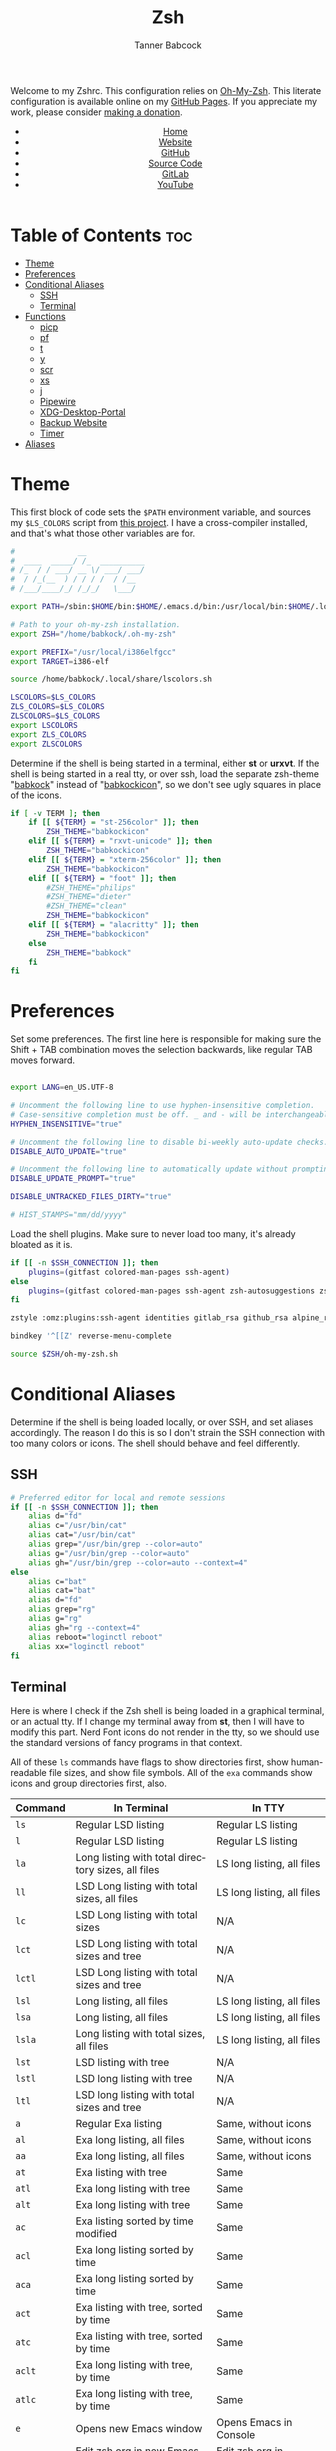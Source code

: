 #+TITLE: Zsh
#+AUTHOR: Tanner Babcock
#+EMAIL: babkock@protonmail.com
#+STARTUP: showeverything
#+OPTIONS: toc:nil num:nil
#+DESCRIPTION: Zsh config on Tanner Babcock GitHub Pages. Contains custom functions, shell aliases, and conditional customizations.
#+KEYWORDS: tanner babcock, emacs, zsh, github, doom emacs, zshrc, org mode, linux, gnu linux, experimental, avant garde, noise
#+HTML_HEAD: <link rel="stylesheet" type="text/css" href="style.css" />
#+HTML_HEAD_EXTRA: <meta property="og:image" content="/images/ogimage.png" />
#+HTML_HEAD_EXTRA: <meta property="og:image:width" content="660" />
#+HTML_HEAD_EXTRA: <meta property="og:image:height" content="461" />
#+HTML_HEAD_EXTRA: <meta property="og:title" content="Zsh" />
#+HTML_HEAD_EXTRA: <meta property="og:description" content="Zsh config on Tanner Babcock GitHub Pages. Contains custom functions, shell aliases, and conditional customizations." />
#+HTML_HEAD_EXTRA: <meta property="og:locale" content="en_US" />
#+HTML_HEAD_EXTRA: <link rel="icon" href="/images/favicon.png" />
#+HTML_HEAD_EXTRA: <link rel="apple-touch-icon" href="/images/apple-touch-icon-180x180.png" />
#+HTML_HEAD_EXTRA: <link rel="icon" href="/images/icon-hires.png" sizes="192x192" />
#+HTML_HEAD_EXTRA: <meta name="google-site-verification" content="2WoaNPwHxji9bjk8HmxLdspgd5cx93KCRp-Bo1gjV0o" />
#+PROPERTY: header-args:sh :tangle
#+LANGUAGE: en

Welcome to my Zshrc. This configuration relies on [[https://ohmyz.sh/][Oh-My-Zsh]]. This literate configuration is available online on my [[https://babkock.github.io/configs/zsh.html][GitHub Pages]]. If you appreciate my work, please consider [[https://www.paypal.com/donate/?business=X8ZY4CNBJEXVE&no_recurring=0&item_name=Please+help+me+pay+my+bills%2C+and+make+more+interesting+GNU%2FLinux+content%21+I+appreciate+you%21&currency_code=USD][making a donation]].

#+BEGIN_EXPORT html
<header>
    <center>
        <ul>
            <li><a href="https://babkock.github.io">Home</a></li>
            <li><a href="https://tannerbabcock.com/home">Website</a></li>
            <li><a href="https://github.com/Babkock" target="_blank">GitHub</a></li>
            <li><a href="https://github.com/Babkock/Babkock.github.io/blob/main/configs/zsh.html" target="_blank">Source Code</a></li>
            <li><a href="https://gitlab.com/Babkock/" target="_blank">GitLab</a></li>
            <li><a href="https://www.youtube.com/channel/UCdXmrPRUtsl-6pq83x3FrTQ" target="_blank">YouTube</a></li>
        </ul>
    </center>
</header>
#+END_EXPORT

# #+TOC: headlines 2

* Table of Contents :toc:
- [[#theme][Theme]]
- [[#preferences][Preferences]]
- [[#conditional-aliases][Conditional Aliases]]
  - [[#ssh][SSH]]
  - [[#terminal][Terminal]]
- [[#functions][Functions]]
  - [[#picp][picp]]
  - [[#pf][pf]]
  - [[#t][t]]
  - [[#y][y]]
  - [[#scr][scr]]
  - [[#xs][xs]]
  - [[#j][j]]
  - [[#pipewire][Pipewire]]
  - [[#xdg-desktop-portal][XDG-Desktop-Portal]]
  - [[#backup-website][Backup Website]]
  - [[#timer][Timer]]
- [[#aliases][Aliases]]

* Theme

This first block of code sets the =$PATH= environment variable, and sources my =$LS_COLORS= script from [[https://github.com/trapd00r/LS_COLORS][this project]]. I have a cross-compiler installed, and
that's what those other variables are for.

#+begin_src sh :tangle .zshrc
#              __
#  ____  _____/ /_  __________
# /_  / / ___/ __ \/ ___/ ___/
#  / /_(__  ) / / / /  / /__
# /___/____/_/ /_/_/   \___/

export PATH=/sbin:$HOME/bin:$HOME/.emacs.d/bin:/usr/local/bin:$HOME/.local/bin:$HOME/.cargo/bin:/usr/local/go/bin:/usr/local/i386elfgcc/bin:$PATH

# Path to your oh-my-zsh installation.
export ZSH="/home/babkock/.oh-my-zsh"

export PREFIX="/usr/local/i386elfgcc"
export TARGET=i386-elf

source /home/babkock/.local/share/lscolors.sh

LSCOLORS=$LS_COLORS
ZLS_COLORS=$LS_COLORS
ZLSCOLORS=$LS_COLORS
export LSCOLORS
export ZLS_COLORS
export ZLSCOLORS
#+end_src

Determine if the shell is being started in a terminal, either *st* or *urxvt*. If the shell is being started in a real tty, or over ssh, load the separate
zsh-theme "[[https://gitlab.com/Babkock/Dotfiles/-/blob/master/babkock.zsh-theme][babkock]]" instead of "[[https://gitlab.com/Babkock/Dotfiles/-/blob/master/babkockicon.zsh-theme][babkockicon]]", so we don't see ugly squares in place of the icons.

#+begin_src sh :tangle .zshrc
if [ -v TERM ]; then
    if [[ ${TERM} = "st-256color" ]]; then
        ZSH_THEME="babkockicon"
    elif [[ ${TERM} = "rxvt-unicode" ]]; then
        ZSH_THEME="babkockicon"
    elif [[ ${TERM} = "xterm-256color" ]]; then
        ZSH_THEME="babkockicon"
    elif [[ ${TERM} = "foot" ]]; then
        #ZSH_THEME="philips"
        #ZSH_THEME="dieter"
        #ZSH_THEME="clean"
        ZSH_THEME="babkockicon"
    elif [[ ${TERM} = "alacritty" ]]; then
        ZSH_THEME="babkockicon"
    else
        ZSH_THEME="babkock"
    fi
fi
#+end_src

* Preferences

Set some preferences. The first line here is responsible for making sure the Shift + TAB combination moves the selection backwards,
like regular TAB moves forward.

#+begin_src sh :tangle .zshrc

export LANG=en_US.UTF-8

# Uncomment the following line to use hyphen-insensitive completion.
# Case-sensitive completion must be off. _ and - will be interchangeable.
HYPHEN_INSENSITIVE="true"

# Uncomment the following line to disable bi-weekly auto-update checks.
DISABLE_AUTO_UPDATE="true"

# Uncomment the following line to automatically update without prompting.
DISABLE_UPDATE_PROMPT="true"

DISABLE_UNTRACKED_FILES_DIRTY="true"

# HIST_STAMPS="mm/dd/yyyy"
#+end_src

Load the shell plugins. Make sure to never load too many, it's already bloated
as it is.

#+begin_src sh :tangle .zshrc
if [[ -n $SSH_CONNECTION ]]; then
    plugins=(gitfast colored-man-pages ssh-agent)
else
    plugins=(gitfast colored-man-pages ssh-agent zsh-autosuggestions zsh-syntax-highlighting)
fi

zstyle :omz:plugins:ssh-agent identities gitlab_rsa github_rsa alpine_rsa tbcom_ssh

bindkey '^[[Z' reverse-menu-complete

source $ZSH/oh-my-zsh.sh
#+end_src

* Conditional Aliases

Determine if the shell is being loaded locally, or over SSH, and set aliases accordingly. The reason I do this is so I don't strain the SSH connection
with too many colors or icons. The shell should behave and feel differently.

** SSH

#+begin_src sh :tangle .zshrc
# Preferred editor for local and remote sessions
if [[ -n $SSH_CONNECTION ]]; then
    alias d="fd"
    alias c="/usr/bin/cat"
    alias cat="/usr/bin/cat"
    alias grep="/usr/bin/grep --color=auto"
    alias g="/usr/bin/grep --color=auto"
    alias gh="/usr/bin/grep --color=auto --context=4"
else
    alias c="bat"
    alias cat="bat"
    alias d="fd"
    alias grep="rg"
    alias g="rg"
    alias gh="rg --context=4"
    alias reboot="loginctl reboot"
    alias xx="loginctl reboot"
fi
#+end_src

** Terminal

Here is where I check if the Zsh shell is being loaded in a graphical terminal, or an actual tty. If I change my terminal away from
*st*, then I will have to modify this part. Nerd Font icons do not render in the tty, so we should use the standard versions of fancy programs in
that context.

All of these =ls= commands have flags to show directories first, show human-readable file sizes, and show file symbols. All of the =exa= commands show icons and group directories first, also.

| Command | In Terminal                                        | In TTY                            |
|---------+----------------------------------------------------+-----------------------------------|
| =ls=      | Regular LSD listing                                | Regular LS listing                |
| =l=       | Regular LSD listing                                | Regular LS listing                |
| =la=      | Long listing with total directory sizes, all files | LS long listing, all files        |
| =ll=      | LSD Long listing with total sizes, all files       | LS long listing, all files        |
| =lc=      | LSD Long listing with total sizes                  | N/A                               |
| =lct=     | LSD Long listing with total sizes and tree         | N/A                               |
| =lctl=    | LSD Long listing with total sizes and tree         | N/A                               |
| =lsl=     | Long listing, all files                            | LS long listing, all files        |
| =lsa=     | Long listing, all files                            | LS long listing, all files        |
| =lsla=    | Long listing with total sizes, all files           | LS long listing, all files        |
| =lst=     | LSD listing with tree                              | N/A                               |
| =lstl=    | LSD long listing with tree                         | N/A                               |
| =ltl=     | LSD long listing with total sizes and tree         | N/A                               |
| =a=       | Regular Exa listing                                | Same, without icons               |
| =al=      | Exa long listing, all files                        | Same, without icons               |
| =aa=      | Exa long listing, all files                        | Same, without icons               |
| =at=      | Exa listing with tree                              | Same                              |
| =atl=     | Exa long listing with tree                         | Same                              |
| =alt=     | Exa long listing with tree                         | Same                              |
| =ac=      | Exa listing sorted by time modified                | Same                              |
| =acl=     | Exa long listing sorted by time                    | Same                              |
| =aca=     | Exa long listing sorted by time                    | Same                              |
| =act=     | Exa listing with tree, sorted by time              | Same                              |
| =atc=     | Exa listing with tree, sorted by time              | Same                              |
| =aclt=    | Exa long listing with tree, by time                | Same                              |
| =atlc=    | Exa long listing with tree, by time                | Same                              |
| =e=       | Opens new Emacs window                             | Opens Emacs in Console            |
| =ez=      | Edit zsh.org in new Emacs window                   | Edit zsh.org in Console           |
| =eb=      | Edit bspwm.org in new Emacs window                 | Edit bspwm.org in Console         |
| =ep=      | Edit Polybar config in new Emacs window            | Edit Polybar in Console           |
| =eq=      | Edit Qutebrowser config in new Emacs window        | Edit Qutebrowser in Console       |
| =ec=      | Edit init.org in new Emacs window                  | Edit init.org in Console          |
| =ed=      | Edit config.org in new Emacs window                | Edit config.org in Console        |
| =ew=      | Edit Waybar config in new Emacs window             | Edit Waybar in Console            |
| =es=      | Edit Waybar style.org in new Emacs window          | Edit style.org in Console         |
| =ef=      | Edit foot.org in new Emacs window                  | Edit foot.org in Console          |
| =egp=     | Run Magit Push on repository inside Emacs          | Run Magit Push in Console         |
| =egs=     | Run Magit Status on repository inside Emacs        | Run Magit Status in Console       |
| =ei=      | Run Magit Log on repository inside Emacs           | Run Magit Log in Console          |
| =egl=     | Run Magit Log on repository inside Emacs           | Run Magit Log in Console          |
| =ee=      | Open current directory in Dired in Emacs           | Open current directory in Console |
| =er=      | Open current directory in Ranger in Emacs          | N/A                               |
| =j=       | Open NNN file browser                              | N/A                               |
| =me=      | Open webcam image in MPV in Wayland                | N/A                               |
| =mx=      | Open webcam image in MPV in X.org                  | N/A                               |

#+begin_src sh :tangle .zshrc
if [ -v TERM ]; then
    if [[ ${TERM} = "st-256color" || ${TERM} = "rxvt-unicode" || ${TERM} = "xterm-256color" || ${TERM} = "foot" ]]; then
        alias ls="lsd --config-file=\"$HOME/.config/lsd/config.yml\""
        alias l="lsd --config-file=\"$HOME/.config/lsd/config.yml\""
        alias lsla="lsd --config-file=\"$HOME/.config/lsd/config.yml\" -l -A -t"
        alias la="lsd --config-file=\"$HOME/.config/lsd/config.yml\" -l -A -t"
        alias ll="lsd --config-file=\"$HOME/.config/lsd/config.yml\" -l -A -t"
        alias lsl="lsd --config-file=\"$HOME/.config/lsd/config.yml\" -l -A"
        alias lsa="lsd --config-file=\"$HOME/.config/lsd/config.yml\" -l -A"
        alias lst="lsd --config-file=\"$HOME/.config/lsd/config.yml\" --tree"
        alias lstl="lsd --config-file=\"$HOME/.config/lsd/config.yml\" -l -A --tree"
        alias ltl="lsd --config-file=\"$HOME/.config/lsd/config.yml\" -l -A -t --tree"
        alias lc="lsd --config-file=\"$HOME/.config/lsd/config.yml\" -l -A --total-size"
        alias lct="lsd --config-file=\"$HOME/.config/lsd/config.yml\" -l -A --total-size --tree"
        alias lctl="lsd --config-file=\"$HOME/.config/lsd/config.yml\" -l -A --total-size --tree -t"
        alias a="exa --icons --group-directories-first -F"
        alias al="exa --icons --group-directories-first --git --color-scale -F -h -l -a"
        alias aa="exa --icons --group-directories-first --git --color-scale -F -h -l -a"
        alias at="exa --icons --group-directories-first -F --tree -L 3"
        alias atl="exa --icons --group-directories-first --git --color-scale -F --tree -L 3 -h -l -a"
        alias alt="exa --icons --group-directories-first --git --color-scale -F --tree -L 3 -h -l -a"
        alias ac="exa --icons --group-directories-first -F -s time -r"
        alias acl="exa --icons --group-directories-first --git --color-scale -F -h -l -a -s time -r"
        alias aca="exa --icons --group-directories-first --git --color-scale -F -h -l -a -s time -r"
        alias act="exa --icons --group-directories-first -F --tree -L 3 -s time -r"
        alias atc="exa --icons --group-directories-first -F --tree -L 3 -s time -r"
        alias aclt="exa --icons --group-directories-first --git --color-scale -F -h -l -a --tree -L 3 -s time -r"
        alias atlc="exa --icons --group-directories-first --git --color-scale -F -h -l -a --tree -L 3 -s time -r"
        alias e="emacsclient -c -a 'emacs' -q"
        alias ee="emacsclient -c -a 'emacs' -q ."
        alias ez="emacsclient -c -a 'emacs' -q \"$HOME/.zsh.org\""
        alias eb="emacsclient -c -a 'emacs' -q \"$HOME/.config/bspwm/bspwm.org\""
        alias ep="emacsclient -c -a 'emacs' -q \"$HOME/.config/polybar/config.org\""
        alias eq="emacsclient -c -a 'emacs' -q \"$HOME/.config/qutebrowser/config.org\""
        alias ec="emacsclient -c -a 'emacs' -q \"$HOME/.doom.d/init.org\""
        alias ed="emacsclient -c -a 'emacs' -q \"$HOME/.doom.d/config.org\""
        alias ew="emacsclient -c -a 'emacs' -q \"$HOME/.config/waybar/config.org\""
        alias es="emacsclient -c -a 'emacs' -q \"$HOME/.config/waybar/style.org\""
        alias ef="emacsclient -c -a 'emacs' -q \"$HOME/.config/foot/foot.org\""
        alias egp="emacsclient -c -a 'emacs' -q --eval \"(magit-push)\" > /dev/null"
        alias egs="emacsclient -c -a 'emacs' -q --eval \"(magit-status)\" > /dev/null"
        alias ei="emacsclient -c -a 'emacs' -q --eval \"(magit-log-all)\" > /dev/null"
        alias egl="emacsclient -c -a 'emacs' -q --eval \"(magit-log-all)\" > /dev/null"
        alias er="emacsclient -c -a 'emacs' -q --eval \"(ranger)\" > /dev/null"
        alias mx="mpv av://v4l2:/dev/video0 --vo=gpu --hwdec=vaapi --untimed --profile=low-latency --no-osc"
        alias me="mpv av://v4l2:/dev/video0 --vo=wlshm --untimed --profile=low-latency --no-osc"
        alias jt="tmux new-session \"export NNN_FIFO=/tmp/nnn.fifo; export NNN_PLUG='p:preview-tui'; nnn -d -i -l 2 -H -G -U -R -Q -D -P preview-tui\""
    elif [[ ${TERM} = "screen-256color" ]]; then
        alias j="nnn -d -i -l 2 -H -G -U -R -Q -D -P preview-tui & ~/.config/nnn/plugins/preview-tui; fg"
    else
        alias ls="ls --group-directories-first -F --color=auto"
        alias lsla="ls -l -A -h --group-directories-first -F --color=auto"
        alias l="ls --group-directories-first -F --color=auto"
        alias lsl="ls -l -A -h --group-directories-first -F --color=auto"
        alias la="ls -l -A -h --group-directories-first -F --color=auto"
        alias ll="ls -l -A -h --group-directories-first -F --color=auto"
        alias a="exa --group-directories-first -F"
        alias al="exa --group-directories-first --git -F -h -l -a"
        alias aa="exa --group-directories-first --git -F -h -l -a"
        alias at="exa --group-directories-first -F --tree -L 3"
        alias atl="exa --group-directories-first --git -F --tree -L 3 -h -l -a"
        alias alt="exa --group-directories-first --git -F --tree -L 3 -h -l -a"
        alias ac="exa --group-directories-first -F -s time -r"
        alias acl="exa --group-directories-first --git -F -h -l -a -s time -r"
        alias aca="exa --group-directories-first --git -F -h -l -a -s time -r"
        alias act="exa --group-directories-first -F --tree -L 3 -s time -r"
        alias atc="exa --group-directories-first -F --tree -L 3 -s time -r"
        alias aclt="exa --group-directories-first --git -F -h -l -a --tree -L 3 -s time -r"
        alias atlc="exa --group-directories-first --git -F -h -l -a --tree -L 3 -s time -r"
        alias e="emacsclient -c -a 'emacs' -nw"
        alias ee="emacsclient -c -a 'emacs' -nw ."
        alias ez="emacsclient -c -a 'emacs' -nw \"$HOME/.zsh.org\""
        alias eb="emacsclient -c -a 'emacs' -nw \"$HOME/.config/bspwm/bspwm.org\""
        alias ep="emacsclient -c -a 'emacs' -nw \"$HOME/.config/polybar/config.org\""
        alias eq="emacsclient -c -a 'emacs' -nw \"$HOME/.config/qutebrowser/config.org\""
        alias ec="emacsclient -c -a 'emacs' -nw \"$HOME/.doom.d/init.org\""
        alias ed="emacsclient -c -a 'emacs' -nw \"$HOME/.doom.d/config.org\""
        alias ew="emacsclient -c -a 'emacs' -nw \"$HOME/.config/waybar/config.org\""
        alias es="emacsclient -c -a 'emacs' -nw \"$HOME/.config/waybar/style.org\""
        alias ef="emacsclient -c -a 'emacs' -nw \"$HOME/.config/foot/foot.org\""
        alias egp="emacsclient -c -a 'emacs' -nw --eval \"(magit-push)\""
        alias egs="emacsclient -c -a 'emacs' -nw --eval \"(magit-status)\""
        alias ei="emacsclient -c -a 'emacs' -nw --eval \"(magit-log-all)\""
        alias egl="emacsclient -c -a 'emacs' -nw --eval \"(magit-log-all)\""
    fi
fi
#+end_src

* Functions

** picp

I used to use this function to send files to my Raspberry Pi.

#+begin_src sh :tangle .zshrc
function picp() {
    if [ -z "$1" ]; then
        printf "picp needs an argument\n"
        false
    else
        scp -i ~/.ssh/laptop2pi "$1" pi@192.168.0.24:~
        true
    fi
}
#+end_src

** pf

This function searches the list of running processes provided with =ps= and returns a match.

#+begin_src sh :tangle .zshrc
function pf() {
    if [ -z "$1" ]; then
        printf "pf needs a process name to search for\n"
        false
    else
        ps -aux | rg "$1"
    fi
}
#+end_src

** t

This function, when given no arguments, simply starts the =tremc= Transmission client. If it is given a single argument, it is assumed it is a torrent file: it gives it to Transmission, then deletes it, and starts =tremc=.
If it is given a second argument, it interprets that as the preferred download speed in kB/s.

#+begin_src sh :tangle .zshrc
function t() {
    if [ -z "$1" ]; then
        tremc
        true
     elif [ -z "$2" ]; then
        printf "Starting %s...\n" "$1"
        tremc "$1" > /dev/null
        rm "$1" 2> /dev/null
        tremc
        true
    elif [ -z "$3" ]; then
        printf "Starting %s with speed %s kbps...\n" "$1" "$2"
        tremc "$1" > /dev/null
        transmission-remote -asd "$2"
        rm "$1" 2> /dev/null
        tremc
        true
    else
        printf "Too many arguments\n" > /dev/stderr
        false
    fi
}
#+end_src

** y

Open a file with *mupdf*.

#+begin_src sh :tangle .zshrc
function y() {
    if [ -z "$1" ]; then
        printf "Please specify file to read\n"
        false
    else
        mupdf -I "$1"
    fi
}
#+end_src

** scr

Take a screenshot with the given name.

#+begin_src sh :tangle .zshrc
function scr() {
    if [ -z "$1" ]; then
        printf "Please specify output filename\n" > /dev/stderr
        false
    else
        scrot -z -p -q 90 "$1"
        notify-send "Screenshot saved" "$1"
    fi
}
#+end_src

** xs

Compile a project with =xbps-src= from within the build directory. This is useful, and easier than typing "make", or changing directory to run the
build script. It requires the package name (therefore, part of the current directory's name) as an argument.

#+begin_src sh :tangle .zshrc
function xs() {
    cd ../../..
    ./xbps-src build -C -f "$1"
    cd $OLDPWD
}
#+end_src

** j

A wrapper function for [[https://github.com/jarun/nnn][nnn]] that changes CD when it exits.

#+begin_src sh :tangle .zshrc

j()
{
    # Block nesting of nnn in subshells
    if [[ "${NNNLVL:-0}" -ge 1 ]]; then
        echo "nnn is already running"
        return
    fi

    # The behaviour is set to cd on quit (nnn checks if NNN_TMPFILE is set)
    # If NNN_TMPFILE is set to a custom path, it must be exported for nnn to
    # see. To cd on quit only on ^G, remove the "export" and make sure not to
    # use a custom path, i.e. set NNN_TMPFILE *exactly* as follows:
    #     NNN_TMPFILE="${XDG_CONFIG_HOME:-$HOME/.config}/nnn/.lastd"
    export NNN_TMPFILE="${XDG_CONFIG_HOME:-$HOME/.config}/nnn/.lastd"

    # Unmask ^Q (, ^V etc.) (if required, see `stty -a`) to Quit nnn
    # stty start undef
    # stty stop undef
    # stty lwrap undef
    # stty lnext undef

    # The backslash allows one to alias n to nnn if desired without making an
    # infinitely recursive alias
    \nnn -d -i -l 2 -GUHRQD "$@"

    if [ -f "$NNN_TMPFILE" ]; then
            . "$NNN_TMPFILE"
            rm -f "$NNN_TMPFILE" > /dev/null
    fi
}
#+end_src

** Pipewire

Carefully launches PipeWire and =pipewire-pulse=. So, if you'd want to use some OBS, be sure to run =pipes=, and then =portal=, in that order, and make sure PipeWire and XDPW are both running. These steps cannot be automated any further than this. After that you can type "=obs=" somewhere to start it.

#+begin_src sh :tangle .zshrc
function pipes() {
    sudo modprobe v4l2loopback
    sudo modprobe v4l2-async
    sudo modprobe v4l2-mem2mem
    sudo modprobe v4l2-dv-timings
    sudo modprobe v4l2-fwnode
    sudo sv down pipewire
    sudo pkill -x pipewire
    pipewire &
}
#+end_src

And notice the ampersands. Even if you Control+C your way out of =pipes= and =portal=, there will still be leftover processes that must be discarded with =fg= or =pkill=.

** XDG-Desktop-Portal

Launches the global XDG-Desktop-Portal, with XDPW right after it. These two commands must be run together, in a shell, and not in a startup or configuration file.

#+begin_src sh :tangle .zshrc
function portal() {
    /usr/libexec/xdg-desktop-portal -r & /usr/libexec/xdg-desktop-portal-wlr -l DEBUG &
}
#+end_src

** Backup Website

This shell function backs up my website. It takes one argument, the output directory to store the backup in.

#+begin_src sh :tangle .zshrc
function backup() {
    if [ -z "$1" ]; then
        printf "Please specify directory to store backup in\n" > /dev/stderr
        false
    else
        sudo rsync -Pa -e "ssh -p 2222 -i $HOME/.ssh/tbcom_ssh" redacted@redacted:/home/www/tannerbabcock.com "$1"
        true
    fi
}
#+end_src

** Timer

These two functions are special functions, they are executed before and after each command. I use these to keep a timer of each command,
so my shell tells you how long your command took.

#+begin_src sh :tangle .zshrc
function preexec() {
    timer=${timer:-$SECONDS}
}

function precmd() {
    if [ $timer ]; then
        timer_show=$(($SECONDS - $timer))
        timer_show=$(printf '%d\n' $timer_show)
        PROMPT='%{$fg[cyan]%}${timer_show}s %{$fg[white]%}[%c]$ %{$reset_color%}'
        unset timer
    fi
}
#+end_src

* Aliases

This is my collection of aliases. Each letter of the alphabet should have its own command, to make the overall way of life easier.
This was apparent before, but I use a number of tools written in Rust that serve as faster and better-looking versions of standard
commands, like [[https://github.com/muesli/duf][duf]] for =df=, [[https://github.com/Peltoche/lsd][lsd]] for =ls=, and [[https://github.com/BurntSushi/ripgrep][ripgrep]] for =grep=. These commands look different, but behave exactly the same as
the GNU coreutils they're modeled after. These projects are worth checking out.

| Command | Arguments                | What It Does                                        |
|---------+--------------------------+-----------------------------------------------------|
| =b=       | Directory                | Run broot on given or current directory             |
| =bb=      | N/A                      | Run neofetch with fancy bars                        |
| =c=       | N/A                      | Run btm task manager                                |
| =ca=      | File name                | Run Bat on given files                              |
| =cd=      | Directory                | Run Zoxide on given directory                       |
| =co=      | N/A                      | Run Conky                                           |
| =d=       | N/A                      | Run fd Find                                         |
| =dcr=     | File name                | Decrypt given file with GNUPG                       |
| =df=      | N/A                      | Run duf                                             |
| =e=       | File name or directory   | Open given file or directory in Emacs               |
| =f=       | N/A                      | A file picker with preview pane                     |
| =g=       | Pattern, file name       | Run Ripgrep with given pattern on file              |
| =ga=      | File name                | Add given file to staging area                      |
| =gb=      | N/A                      | Run onefetch with fancy colors                      |
| =gc=      | Branch                   | Check out branch on Git repository                  |
| =gd=      | File name                | Run Git diff on given file                          |
| =gf=      | File name                | Check out given file from HEAD, reverting changes   |
| =ggo=     | N/A                      | Returns URL for repo's origin                       |
| =gh=      | Pattern, file name       | Run Ripgrep with context with given pattern on file |
| =gl=      | N/A                      | Run Git log                                         |
| =gm=      | File name, file name     | Move or rename file and add to staging area         |
| =gp=      | Options                  | GNUPG                                               |
| =gpull=   | N/A                      | Git Pull Origin master                              |
| =gpulm=   | N/A                      | Git Pull Origin main                                |
| =gpush=   | N/A                      | Git Push Origin master                              |
| =gpusm=   | N/A                      | Git Push Origin main                                |
| =gr=      | File name                | Delete file from staging area                       |
| =grc=     | File name                | Delete file from staging area                       |
| =gs=      | N/A                      | Run Git show                                        |
| =gso=     | URL                      | Set URL for repo's origin                           |
| =h=       | N/A                      | Run Htop                                            |
| =i=       | N/A                      | Run Tig Git client                                  |
| =k=       | N/A                      | Make                                                |
| =kc=      | N/A                      | Make clean                                          |
| =m=       | File name                | Open given file in MPV                              |
| =mn=      | Man page                 | Man                                                 |
| =n=       | N/A                      | Run Ncmpcpp                                         |
| =ncr=     | File name                | Encrypt given file with GNUPG                       |
| =ne=      | N/A                      | Run Ncmpcpp with artwork                            |
| =o=       | Process name             | Kill the given process                              |
| =p=       | N/A                      | Run Gotop                                           |
| =q=       | File name                | Open given file in Feh                              |
| =qw=      | N/A                      | Open current directory in SXIV                      |
| =r=       | Directory                | Run Ranger on given or current directory            |
| =s=       | N/A                      | Log in to my website via SSH                        |
| =ta=      | File name                | Extract given Tar archive                           |
| =td=      | Output file, files       | Compress files into given output Tar archive        |
| =tr=      | Options                  | Transmission-remote                                 |
| =u=       | PID                      | Kill                                                |
| =v=       | File name                | Open given file in Vim                              |
| =vm=      | N/A                      | Run Virt-Manager                                    |
| =wh=      | Command, alias, function | Which                                               |
| =x=       | N/A                      | Start Zsh as Root                                   |
| =xx=      | N/A                      | Reboot system immediately                           |
| =y=       | File name                | Open given file in MuPDF                            |
| =z=       | Directory                | Run Zoxide on given directory                       |

#+begin_src sh :tangle .zshrc
alias b="br -dpghs"
alias bb="neofetch --disk_display bar --memory_display bar --battery_display bar --bar_length 20 --underline off --bar_colors 30 210"
alias c="btm"
alias ca="bat"
alias cd="z"
alias co="conky"
alias df="duf"
alias f="fzf --preview=\"bat --color=always --style=plain {}\" --preview-window=\"border:rounded\" --border=rounded --prompt=\"$ \" --pointer=\"->\""
alias i="tig"
alias h="htop"
alias ey="pkill -x emacs; sleep 1; emacs --daemon"
alias ncr="gpg --encrypt --armor -r Tanner"
alias dcr="gpg --decrypt"
alias g="rg"
alias gh="rg --context=4"
alias gb="onefetch --no-color-palette -d head dependencies --text-colors 7 9 1 10 1 4"
alias gp="gpg"
alias gs="git status"
alias ga="git add"
alias gf="git checkout HEAD --"
alias gcm="git commit -m"
alias gc="git checkout"
alias gd="git diff"
alias gl="git log"
alias gw="git show"
alias gr="git rm"
alias grc="git rm --cached"
alias gm="git mv"
alias ggo="git remote get-url origin"
alias gso="git remote set-url origin"
alias gpush="git push origin master"
alias gpull="git pull origin master"
alias gpusm="git push origin main"
alias gpulm="git pull origin main"
alias v="vim"
alias vm="virt-manager"
alias r="ranger"
alias m="mpv"
alias mn="man"
alias tl="tldr"
alias n="ncmpcpp"
alias ne="$HOME/.ncmpcpp/ncmpcpp-ueberzug/ncmpcpp-ueberzug"
alias o="pkill -x"
alias u="kill"
alias p="gotop"
alias q="feh"
alias qw="sxiv ."
alias s="ssh redacted@redacted -p 2222"
alias ta="tar xvf"
alias td="tar czf"
alias tr="transmission-remote"
alias k="make"
alias kc="make clean"
alias wh="which"
alias x="sudo zsh"
#+end_src

These next lines accomplish a few things. They let me use directory-changers like *nnn* and *Zoxide,* and configure the programs *bat*, *fzf*, and *wob*.

#+begin_src sh :tangle .zshrc
source /home/babkock/.config/broot/launcher/bash/br

export GPG_TTY=$(tty)
#export SSH_AUTH_SOCK=$(gpgconf --list-dirs agent-ssh-socket)
gpgconf --launch gpg-agent
export EDITOR=vim
export NNN_FIFO=/tmp/nnn.fifo
export NNN_PLUG="p:-preview-tui;v:imgview;g:!tig*;v:!vim"
export NNN_COLORS="2365"
export BAT_STYLE="header,header-filesize,header-filename,changes"
export FZF_DEFAULT_OPTS="--border=horizontal --color=bg+:black,fg+:bright-green:italic,gutter:-1,hl:blue,hl+:bright-blue,query:bright-yellow,prompt:bright-yellow,pointer:black:dim,info:magenta,preview-bg:black,border:black:dim"
export _ZO_ECHO=1
export _ZO_FZF_OPTS="--border=horizontal --color=bg+:black,fg+:bright-green:italic,gutter:-1,hl:blue,hl+:bright-blue,query:bright-yellow,prompt:bright-yellow,pointer:black:dim,info:magenta,preview-bg:black,border:black:dim"
export _ZO_RESOLVE_SYMLINKS=1
eval "$(zoxide init zsh)"
export WOBSOCK="$HOME/.wob.sock"
#+end_src

#+BEGIN_EXPORT html
<footer>
    <center>
    <p>Copyright &copy; 2022 Tanner Babcock.</p>
    <p>This page licensed under the <a href="https://creativecommons.org/licenses/by-nc/4.0/">Creative Commons Attribution-NonCommercial 4.0 International License</a> (CC-BY-NC 4.0).</p>
    <p class="nav"><a href="https://babkock.github.io">Home</a> &nbsp;&bull;&nbsp; <a href="https://github.com/Babkock/Babkock.github.io/blob/main/configs/zsh.html" target="_blank">Source Code</a> &nbsp;&bull;&nbsp;
    <a href="https://tannerbabcock.com/home">Website</a> &nbsp;&bull;&nbsp;
    <a href="https://gitlab.com/Babkock/Dotfiles">Dotfiles</a> &nbsp;&bull;&nbsp; <a href="https://www.twitch.tv/babkock">Twitch</a> &nbsp;&bull;&nbsp;
    <a href="https://www.paypal.com/donate/?business=X8ZY4CNBJEXVE&no_recurring=0&item_name=Please+help+me+pay+my+bills%2C+and+make+more+interesting+GNU%2FLinux+content%21+I+appreciate+you%21&currency_code=USD" target="_blank"><i>Donate!</i></a></p>
    </center>
</footer>
#+END_EXPORT
